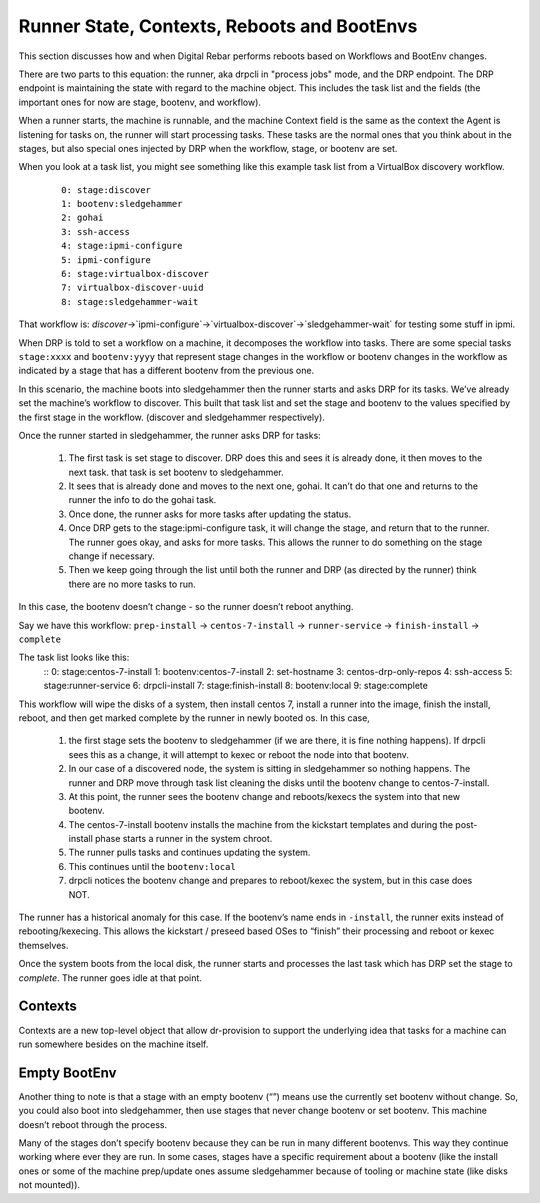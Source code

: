 .. Copyright (c) 2019 RackN Inc.
.. Licensed under the Apache License, Version 2.0 (the "License");
.. Digital Rebar Provision documentation under Digital Rebar master license
.. index::
  pair: Digital Rebar Provision; Runner State

Runner State, Contexts, Reboots and BootEnvs
============================================

This section discusses how and when Digital Rebar performs reboots
based on Workflows and BootEnv changes.

There are two parts to this equation: the runner, aka drpcli in
"process jobs" mode, and the DRP endpoint.  The DRP endpoint is
maintaining the state with regard to the machine object.  This
includes the task list and the fields (the important ones for now are
stage, bootenv, and workflow).

When a runner starts, the machine is runnable, and the machine Context
field is the same as the context the Agent is listening for tasks on,
the runner will start processing tasks.  These tasks are the normal
ones that you think about in the stages, but also special ones
injected by DRP when the workflow, stage, or bootenv are set.

When you look at a task list, you might see something like this
example task list from a VirtualBox discovery workflow.

  ::

    0: stage:discover
    1: bootenv:sledgehammer
    2: gohai
    3: ssh-access
    4: stage:ipmi-configure
    5: ipmi-configure
    6: stage:virtualbox-discover
    7: virtualbox-discover-uuid
    8: stage:sledgehammer-wait

That workflow is:
`discover`->`ipmi-configure`->`virtualbox-discover`->`sledgehammer-wait`
for testing some stuff in ipmi.

When DRP is told to set a workflow on a machine, it decomposes the
workflow into tasks. There are some special tasks ``stage:xxxx`` and
``bootenv:yyyy`` that represent stage changes in the workflow or
bootenv changes in the workflow as indicated by a stage that has a
different bootenv from the previous one.

In this scenario, the machine boots into sledgehammer then the runner
starts and asks DRP for its tasks.  We’ve already set the machine’s
workflow to discover.  This built that task list and set the stage and
bootenv to the values specified by the first stage in the
workflow. (discover and sledgehammer respectively).

Once the runner started in sledgehammer, the runner asks DRP for
tasks:

  #. The first task is set stage to discover.  DRP does this and sees
     it is already done, it then moves to the next task.  that task is
     set bootenv to sledgehammer.
  #. It sees that is already done and moves to the next one, gohai.
     It can’t do that one and returns to the runner the info to do the
     gohai task.
  #. Once done, the runner asks for more tasks after updating the
     status.
  #. Once DRP gets to the stage:ipmi-configure task, it will change
     the stage, and return that to the runner.  The runner goes okay,
     and asks for more tasks.  This allows the runner to do something
     on the stage change if necessary.
  #. Then we keep going through the list until both the runner and DRP
     (as directed by the runner) think there are no more tasks to run.

In this case, the bootenv doesn’t change - so the runner doesn’t
reboot anything.

Say we have this workflow: ``prep-install`` -> ``centos-7-install`` ->
``runner-service`` -> ``finish-install`` -> ``complete``

The task list looks like this:
    ::
    0: stage:centos-7-install
    1: bootenv:centos-7-install
    2: set-hostname
    3: centos-drp-only-repos
    4: ssh-access
    5: stage:runner-service
    6: drpcli-install
    7: stage:finish-install
    8: bootenv:local
    9: stage:complete

This workflow will wipe the disks of a system, then install centos 7,
install a runner into the image, finish the install, reboot, and then
get marked complete by the runner in newly booted os.  In this case,

  #. the first stage sets the bootenv to sledgehammer (if we are
     there, it is fine nothing happens).  If drpcli sees this as a
     change, it will attempt to kexec or reboot the node into that
     bootenv.
  #. In our case of a discovered node, the system is sitting in
     sledgehammer so nothing happens.  The runner and DRP move through
     task list cleaning the disks until the bootenv change to
     centos-7-install.
  #. At this point, the runner sees the bootenv change and
     reboots/kexecs the system into that new bootenv.
  #. The centos-7-install bootenv installs the machine from the
     kickstart templates and during the post-install phase starts a
     runner in the system chroot.
  #. The runner pulls tasks and continues updating the system.
  #. This continues until the ``bootenv:local``
  #. drpcli notices the bootenv change and prepares to reboot/kexec
     the system, but in this case does NOT.

The runner has a historical anomaly for this case.  If the bootenv’s
name ends in ``-install``, the runner exits instead of
rebooting/kexecing.  This allows the kickstart / preseed based OSes to
“finish” their processing and reboot or kexec themselves.

Once the system boots from the local disk, the runner starts and
processes the last task which has DRP set the stage to `complete`.
The runner goes idle at that point.

Contexts
--------

Contexts are a new top-level object that allow dr-provision to support
the underlying idea that tasks for a machine can run somewhere besides
on the machine itself.

Empty BootEnv
-------------

Another thing to note is that a stage with an empty bootenv (“”) means
use the currently set bootenv without change.  So, you could also boot
into sledgehammer, then use stages that never change bootenv or set
bootenv.  This machine doesn’t reboot through the process.

Many of the stages don’t specify bootenv because they can be run in
many different bootenvs.  This way they continue working where ever
they are run.  In some cases, stages have a specific requirement about
a bootenv (like the install ones or some of the machine prep/update
ones assume sledgehammer because of tooling or machine state (like
disks not mounted)).
